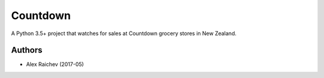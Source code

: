 Countdown
**********
A Python 3.5+ project that watches for sales at Countdown grocery stores in New Zealand.


Authors
========
- Alex Raichev (2017-05)